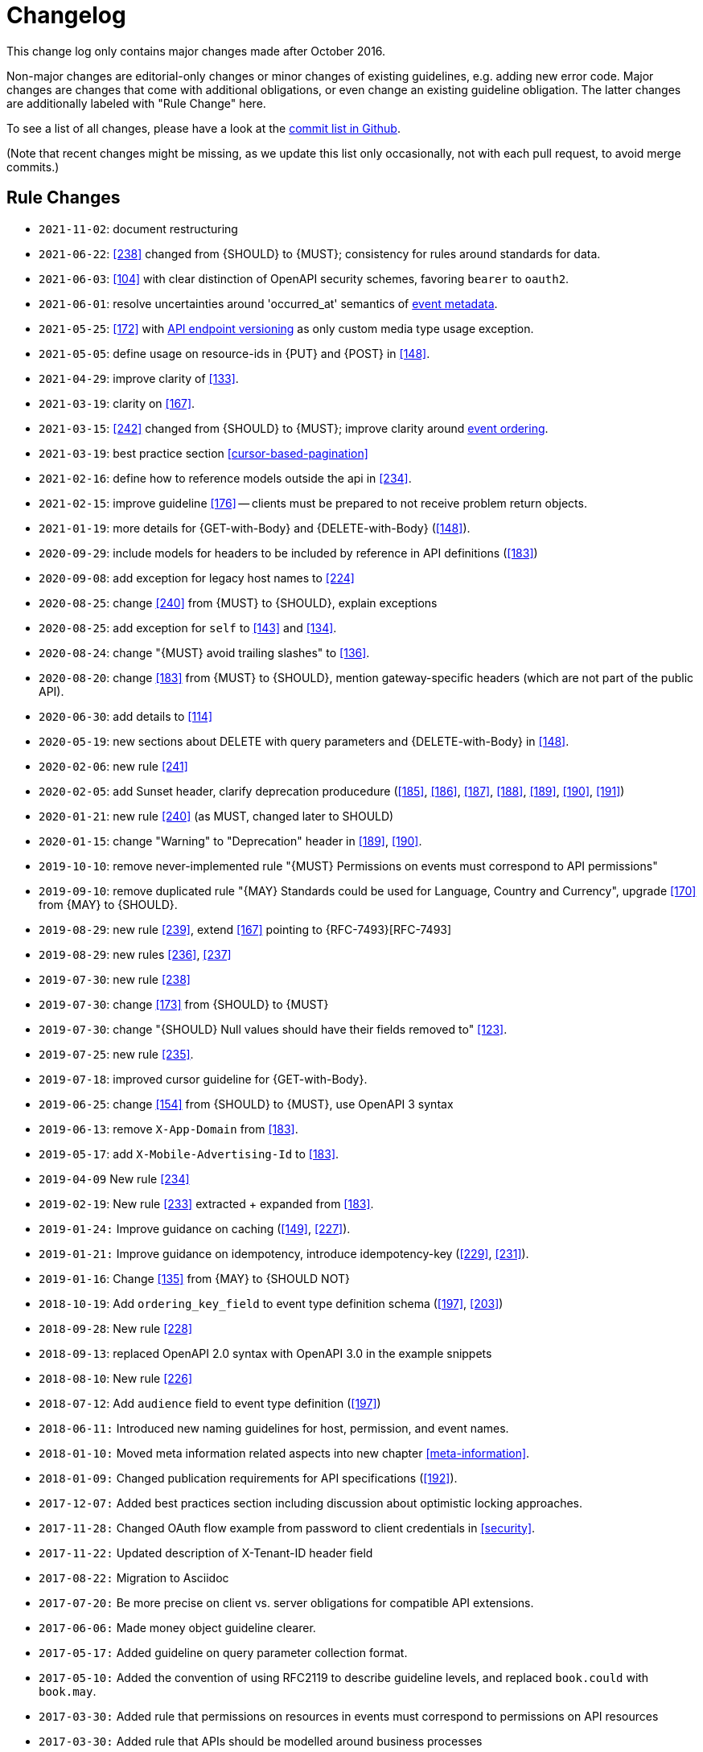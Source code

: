 [[appendix-changelog]]
[appendix]
= Changelog

This change log only contains major changes made after October 2016.

Non-major changes are editorial-only changes or minor changes of existing guidelines, e.g. adding new error code.
Major changes are changes that come with additional obligations, or even change an existing guideline obligation.
The latter changes are additionally labeled with "Rule Change" here.

To see a list of all changes, please have a look at the https://github.com/zalando/restful-api-guidelines/commits/master[commit list in Github].

(Note that recent changes might be missing, as we update this list only occasionally,
 not with each pull request, to avoid merge commits.)

[[rule-changes]]
== Rule Changes

* `2021-11-02`: document restructuring 
* `2021-06-22`: <<238>> changed from {SHOULD} to {MUST}; consistency for rules around standards for data.
* `2021-06-03`: <<104>> with clear distinction of OpenAPI security schemes, favoring `bearer` to `oauth2`.
* `2021-06-01`: resolve uncertainties around 'occurred_at' semantics of <<event-metadata, event metadata>>.
* `2021-05-25`: <<172>> with <<114, API endpoint versioning>> as only custom media type usage exception.
* `2021-05-05`: define usage on resource-ids in {PUT} and {POST} in <<148>>.
* `2021-04-29`: improve clarity of <<133>>.
* `2021-03-19`: clarity on <<167>>.
* `2021-03-15`: <<242>> changed from {SHOULD} to {MUST}; improve clarity around <<203, event ordering>>.
* `2021-03-19`: best practice section <<cursor-based-pagination>>
* `2021-02-16`: define how to reference models outside the api in <<234>>.
* `2021-02-15`: improve guideline <<176>> -- clients must be prepared to not receive problem return objects.
* `2021-01-19`: more details for {GET-with-Body} and {DELETE-with-Body} (<<148>>).
* `2020-09-29`: include models for headers to be included by reference in API definitions (<<183>>)
* `2020-09-08`: add exception for legacy host names to <<224>>
* `2020-08-25`: change <<240>> from {MUST} to {SHOULD}, explain exceptions
* `2020-08-25`: add exception for `self` to <<143>> and <<134>>.
* `2020-08-24`: change "{MUST} avoid trailing slashes" to <<136>>.
* `2020-08-20`: change <<183>> from {MUST} to {SHOULD}, mention gateway-specific headers (which are not part of the public API).
* `2020-06-30`: add details to <<114>>
* `2020-05-19`: new sections about DELETE with query parameters and {DELETE-with-Body} in <<148>>.
* `2020-02-06`: new rule <<241>>
* `2020-02-05`: add Sunset header, clarify deprecation producedure (<<185>>, <<186>>, <<187>>, <<188>>, <<189>>, <<190>>, <<191>>)
* `2020-01-21`: new rule <<240>> (as MUST, changed later to SHOULD)
* `2020-01-15`: change "Warning" to "Deprecation" header in <<189>>, <<190>>.
* `2019-10-10`: remove never-implemented rule "{MUST} Permissions on events must correspond to API permissions"
* `2019-09-10`: remove duplicated rule "{MAY} Standards could be used for Language, Country and Currency", upgrade <<170>> from {MAY} to {SHOULD}.
* `2019-08-29`: new rule <<239>>, extend <<167>> pointing to {RFC-7493}[RFC-7493]
* `2019-08-29`: new rules <<236>>, <<237>>
* `2019-07-30`: new rule <<238>>
* `2019-07-30`: change <<173>> from {SHOULD} to {MUST}
* `2019-07-30`: change "{SHOULD} Null values should have their fields removed to" <<123>>.
* `2019-07-25`: new rule <<235>>.
* `2019-07-18`: improved cursor guideline for {GET-with-Body}.
* `2019-06-25`: change <<154>> from {SHOULD} to {MUST}, use OpenAPI 3 syntax
* `2019-06-13`: remove `X-App-Domain` from <<183>>.
* `2019-05-17`: add `X-Mobile-Advertising-Id` to <<183>>.
* `2019-04-09` New rule <<234>>
* `2019-02-19`: New rule <<233>> extracted + expanded from <<183>>.
* `2019-01-24:` Improve guidance on caching (<<149>>, <<227>>).
* `2019-01-21:` Improve guidance on idempotency, introduce idempotency-key (<<229>>, <<231>>).
* `2019-01-16`: Change <<135>> from {MAY} to {SHOULD NOT}
* `2018-10-19`: Add `ordering_key_field` to event type definition schema (<<197>>, <<203>>)
* `2018-09-28`: New rule <<228>>
* `2018-09-13`: replaced OpenAPI 2.0 syntax with OpenAPI 3.0 in the example snippets
* `2018-08-10`: New rule <<226>>
* `2018-07-12`: Add `audience` field to event type definition (<<197>>)
* `2018-06-11:` Introduced new naming guidelines for host, permission, and event names.
* `2018-01-10:` Moved meta information related aspects into new chapter <<meta-information>>.
* `2018-01-09:` Changed publication requirements for API specifications (<<192>>).
* `2017-12-07:` Added best practices section including discussion about optimistic locking approaches.
* `2017-11-28:` Changed OAuth flow example from password to client credentials in <<security>>.
* `2017-11-22:` Updated description of X-Tenant-ID header field
* `2017-08-22:` Migration to Asciidoc
* `2017-07-20:` Be more precise on client vs. server obligations for compatible API extensions.
* `2017-06-06:` Made money object guideline clearer.
* `2017-05-17:` Added guideline on query parameter collection format.
* `2017-05-10:` Added the convention of using RFC2119 to describe guideline levels, and replaced `book.could` with `book.may`.
* `2017-03-30:` Added rule that permissions on resources in events must correspond to permissions on API resources
* `2017-03-30:` Added rule that APIs should be modelled around business processes
* `2017-02-28:` Extended information about how to reference sub-resources and the usage of composite identifiers in the <<143>>
part.
* `2017-02-22:` Added guidance for conditional requests with If-Match/If-None-Match
* `2017-02-02:` Added guideline for batch and bulk request
* `2017-02-01:` <<180>>
* `2017-01-18:` Removed "Avoid Javascript Keywords" rule
* `2017-01-05:` Clarification on the usage of the term "REST/RESTful"
* `2016-12-07:` Introduced "API as a Product" principle
* `2016-12-06:` New guideline: "Should Only Use UUIDs If Necessary"
* `2016-12-04:` Changed OAuth flow example from implicit to password in <<security>>.
* `2016-10-13:` <<172>>
* `2016-10-10:` Introduced the changelog. From now on all rule changes on API guidelines will be recorded here.

